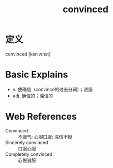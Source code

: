#+title: convinced
#+roam_tags:英语单词

* 定义
  
convinced [kənˈvɪnst]

* Basic Explains
- v. 使确信（convince的过去分词）；说服
- adj. 确信的；深信的

* Web References
- Convinced :: 不服气; 心服口服; 深信不疑
- Sincerely convinced :: 口服心服
- Completely convinced :: 心悦诚服
